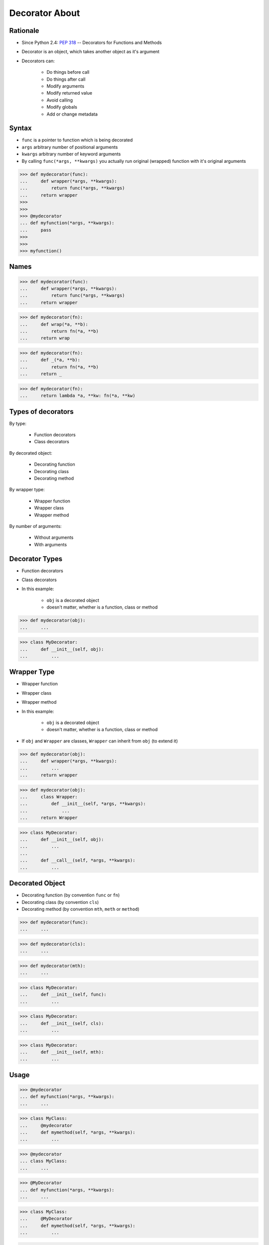 Decorator About
===============


Rationale
---------
* Since Python 2.4: :pep:`318` -- Decorators for Functions and Methods
* Decorator is an object, which takes another object as it's argument
* Decorators can:

    * Do things before call
    * Do things after call
    * Modify arguments
    * Modify returned value
    * Avoid calling
    * Modify globals
    * Add or change metadata


Syntax
------
* ``func`` is a pointer to function which is being decorated
* ``args`` arbitrary number of positional arguments
* ``kwargs`` arbitrary number of keyword arguments
* By calling ``func(*args, **kwargs)`` you actually run original (wrapped) function with it's original arguments

>>> def mydecorator(func):
...     def wrapper(*args, **kwargs):
...         return func(*args, **kwargs)
...     return wrapper
>>>
>>>
>>> @mydecorator
... def myfunction(*args, **kwargs):
...     pass
>>>
>>>
>>> myfunction()


Names
-----
>>> def mydecorator(func):
...     def wrapper(*args, **kwargs):
...         return func(*args, **kwargs)
...     return wrapper

>>> def mydecorator(fn):
...     def wrap(*a, **b):
...         return fn(*a, **b)
...     return wrap

>>> def mydecorator(fn):
...     def _(*a, **b):
...         return fn(*a, **b)
...     return _

>>> def mydecorator(fn):
...     return lambda *a, **kw: fn(*a, **kw)


Types of decorators
-------------------
By type:

    * Function decorators
    * Class decorators

By decorated object:

    * Decorating function
    * Decorating class
    * Decorating method

By wrapper type:

    * Wrapper function
    * Wrapper class
    * Wrapper method

By number of arguments:

    * Without arguments
    * With arguments


Decorator Types
---------------
* Function decorators
* Class decorators
* In this example:

    * ``obj`` is a decorated object
    * doesn't matter, whether is a function, class or method

>>> def mydecorator(obj):
...     ...

>>> class MyDecorator:
...     def __init__(self, obj):
...         ...


Wrapper Type
------------
* Wrapper function
* Wrapper class
* Wrapper method
* In this example:

    * ``obj`` is a decorated object
    * doesn't matter, whether is a function, class or method

* If ``obj`` and ``Wrapper`` are classes, ``Wrapper`` can inherit from ``obj`` (to extend it)

>>> def mydecorator(obj):
...     def wrapper(*args, **kwargs):
...         ...
...     return wrapper

>>> def mydecorator(obj):
...     class Wrapper:
...         def __init__(self, *args, **kwargs):
...             ...
...     return Wrapper

>>> class MyDecorator:
...     def __init__(self, obj):
...         ...
...
...     def __call__(self, *args, **kwargs):
...         ...


Decorated Object
----------------
* Decorating function (by convention ``func`` or ``fn``)
* Decorating class (by convention ``cls``)
* Decorating method (by convention ``mth``, ``meth`` or ``method``)

>>> def mydecorator(func):
...     ...

>>> def mydecorator(cls):
...     ...

>>> def mydecorator(mth):
...     ...

>>> class MyDecorator:
...     def __init__(self, func):
...         ...

>>> class MyDecorator:
...     def __init__(self, cls):
...         ...

>>> class MyDecorator:
...     def __init__(self, mth):
...         ...


Usage
-----
>>> @mydecorator
... def myfunction(*args, **kwargs):
...     ...

>>> class MyClass:
...     @mydecorator
...     def mymethod(self, *args, **kwargs):
...         ...

>>> @mydecorator
... class MyClass:
...     ...

>>> @MyDecorator
... def myfunction(*args, **kwargs):
...     ...

>>> class MyClass:
...     @MyDecorator
...     def mymethod(self, *args, **kwargs):
...         ...

>>> @MyDecorator
... class MyClass:
...     ...


Arguments
---------
* Without arguments
* With arguments

>>> @mydecorator
... def myfunction(*args, **kwargs):
...     ...

>>> @mydecorator('arg1', 'arg2')
... def myfunction(*args, **kwargs):
...     ...

>>> @MyClass
... def myfunction(*args, **kwargs):
...     ...

>>> @MyClass('arg1', 'arg2')
... def myfunction(*args, **kwargs):
...     ...
